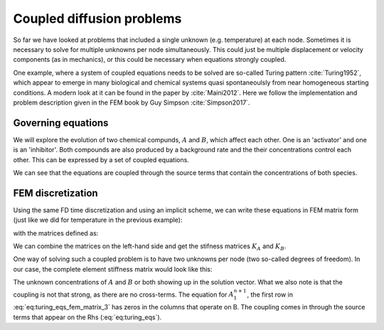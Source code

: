 Coupled diffusion problems
==========================
So far we have looked at problems that included a single unknown (e.g. temperature) at each node. Sometimes it is necessary to solve for multiple unknowns per node simultaneously. This could just be multiple displacement or velocity components (as in mechanics), or this could be necessary when equations strongly coupled.

One example, where a system of coupled equations needs to be solved are so-called Turing pattern :cite:`Turing1952`, which appear to emerge in many biological and chemical systems quasi spontaneoulsly from near homogeneous starting conditions. A modern look at it can be found in the paper by :cite:`Maini2012`. Here we follow the implementation and problem description given in the FEM book by Guy Simpson :cite:`Simpson2017`. 

Governing equations
-------------------
We will explore the evolution of two chemical compunds, :math:`A` and :math:`B`, which affect each other. One is an 'activator' and one is an 'inhibitor'. Both compounds are also produced by a background rate and the their concentrations control each other. This can be expressed by a set of coupled equations.

.. math::
    :label: eq:turing_eqs
    
    \begin{align}
    \begin{split}
    \frac{\partial A}{\partial t} &= \nabla A + \gamma (a - A +A^2 B)\\
    \frac{\partial B}{\partial t} &= d\nabla B + \gamma (b - A^2 B)
    \end{split}
    \end{align}

We can see that the equations are coupled through the source terms that contain the concentrations of both species. 

FEM discretization
------------------
Using the same FD time discretization and using an implicit scheme, we can write these equations in FEM matrix form (just like we did for temperature in the previous example):

.. math::
    :label: eq:turing_eqs_fem

    \begin{align}
    \begin{split}
    (M(1+\Delta t\gamma) + \Delta tA_A)A^{n+1} = MA^n + \Delta tF_A^{n+1}\\
    (M + \Delta tA_B)B^{n+1} = MB^n + \Delta tF_B^{n+1}
    \end{split}
    \end{align}

with the matrices defined as:

.. math::
    :label: eq:turing_eqs_fem_matrix

    \begin{align}
    \begin{split}
    M &= \int_\Omega N_i N_j  d\Omega \ \ \ \ \ \ \ i,j=1,2,...,n\\
    A_A &= \int_\Omega \left ( \frac{\partial N_i}{\partial x}\frac{\partial N_j }{\partial x} + \frac{\partial N_i}{\partial y}\frac{\partial N_j }{\partial y} d\Omega \right ) d\Omega\ \ \ \ \ \ \ i,j=1,2,...,n\\
    A_B &= \int_\Omega d \left ( \frac{\partial N_i}{\partial x}\frac{\partial N_j }{\partial x} + \frac{\partial N_i}{\partial y}\frac{\partial N_j }{\partial y} d\Omega \right ) d\Omega\ \ \ \ \ \ \ i,j=1,2,...,n\\    
    F_A &= \int_\Omega \gamma N_i \left (a + (N_jA_j)^2N_jB_j      \right )  d\Omega \ \ \ \ \ \ \ i,j=1,2,...,n\\ 
    F_B &= \int_\Omega \gamma N_i \left (b - (N_jA_j)^2N_jB_j      \right )  d\Omega \ \ \ \ \ \ \ i,j=1,2,...,n\\ 
    \end{split}
    \end{align}

We can combine the matrices on the left-hand side and get the stifness matrices :math:`K_A` and :math:`K_B`.

.. math::
    :label: eq:turing_eqs_fem_matrix_2
    
    \begin{align}
    \begin{split}
    K_A A^{n+1} = M A^n + \Delta t F_A^{n+1}\\
    K_B B^{n+1} = M B^n + \Delta t F_B^{n+1}
    \end{split}
    \end{align}

One way of solving such a coupled problem is to have two unknowns per node (two so-called degrees of freedom). In our case, the complete element stiffness matrix would look like this:

.. math::
    :label: eq:turing_eqs_fem_matrix_3
    
    \begin{bmatrix}
    {K_A}_{11} & 0 & {K_A}_{12} & 0 & {K_A}_{13} & 0 \\
    0 & {K_B}_{11} & 0 & {K_B}_{12} & 0 & {K_B}_{13} \\
    {K_A}_{21} & 0 & {K_A}_{22} & 0 & {K_A}_{23} & 0 \\
    0 & {K_B}_{21} & 0 & {K_B}_{22} & 0 & {K_B}_{23} \\
    {K_A}_{31} & 0 & {K_A}_{32} & 0 & {K_A}_{33} & 0 \\
    0 & {K_B}_{31} & 0 & {K_B}_{32} & 0 & {K_B}_{33}
    \end{bmatrix}
    \begin{bmatrix}
    A_1^{n+1}\\
    B_1^{n+1}\\
    A_2^{n+1}\\
    B_2^{n+1}\\
    A_3^{n+1}\\
    B_3^{n+1}\\
    \end{bmatrix}
    = Rhs

The unknown concentrations of :math:`A` and :math:`B` or both showing up in the solution vector. What we also note is that the coupling is not that strong, as there are no cross-terms. The equation for :math:`A_1^{n+1}`, the first row in :eq:`eq:turing_eqs_fem_matrix_3` has zeros in the columns that operate on B. The coupling comes in through the source terms that appear on the Rhs (:eq:`eq:turing_eqs`).

